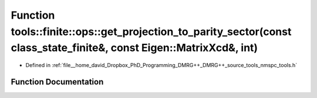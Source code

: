 .. _exhale_function_namespacetools_1_1finite_1_1ops_1afb44307bc576a4c7e0a406db04fe3401:

Function tools::finite::ops::get_projection_to_parity_sector(const class_state_finite&, const Eigen::MatrixXcd&, int)
=====================================================================================================================

- Defined in :ref:`file__home_david_Dropbox_PhD_Programming_DMRG++_DMRG++_source_tools_nmspc_tools.h`


Function Documentation
----------------------


.. doxygenfunction:: tools::finite::ops::get_projection_to_parity_sector(const class_state_finite&, const Eigen::MatrixXcd&, int)
